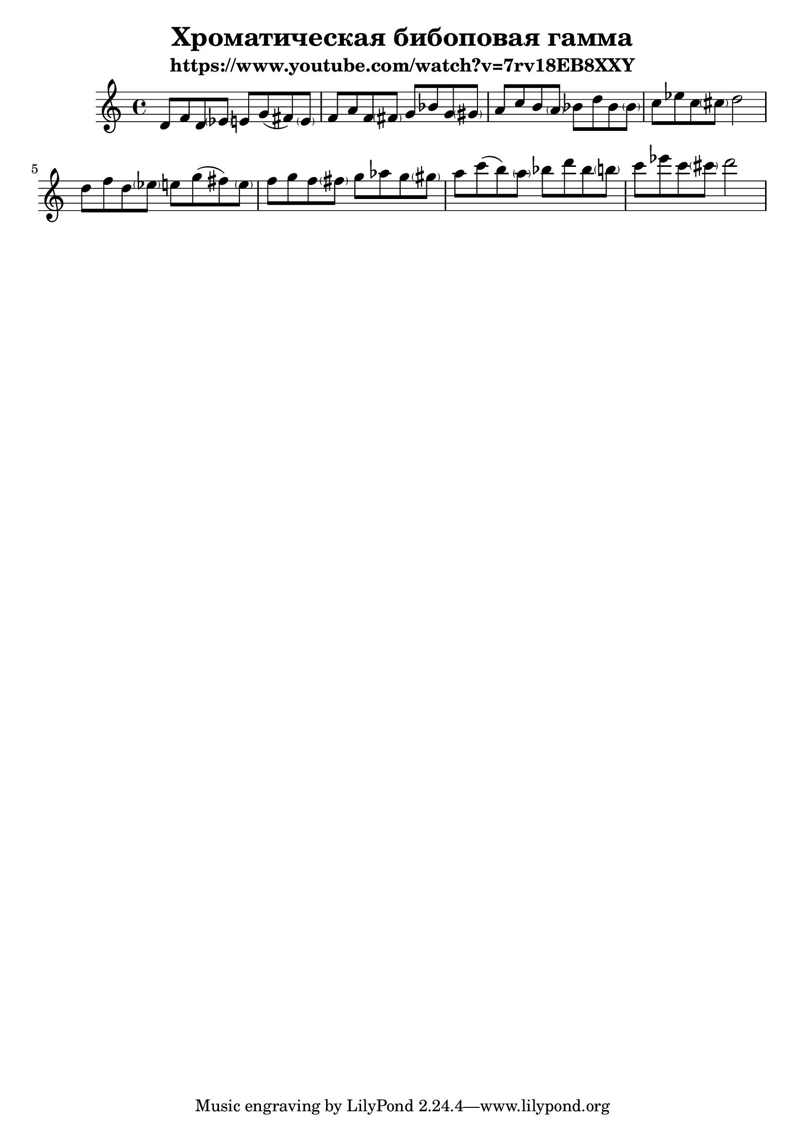 \version "2.22.1"
#(set-global-staff-size 22)


\header{
	title="Хроматическая бибоповая гамма"
	subtitle="https://www.youtube.com/watch?v=7rv18EB8XXY"
}

<<
	\new Staff{
	\clef treble \time 4/4 \key c \major
	\relative c' {
		d8 f d \parenthesize es e g (fis) \parenthesize e | f a f \parenthesize fis g bes g \parenthesize gis |
		a c b \parenthesize a bes d bes \parenthesize bes | c es c \parenthesize cis d2 |
		d8 f d \parenthesize es  e g (fis) \parenthesize e | f g f \parenthesize fis g as g \parenthesize gis |
		a8 c (b) \parenthesize a bes d bes \parenthesize b | c es c \parenthesize cis d2 |
	}
  }
>>


